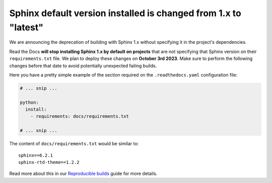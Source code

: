 .. post:: August 2, 2023
   :tags: builders, deprecation
   :author: Manuel
   :location: BCN
   :category: Changelog

Sphinx default version installed is changed from 1.x to "latest"
================================================================

We are announcing the deprecation of building with Sphinx 1.x without specifying it in the project's dependencies.

Read the Docs **will stop installing Sphinx 1.x by default on projects**
that are not specifying that Sphinx version on their ``requirements.txt`` file.
We plan to deploy these changes on **October 3rd 2023**.
Make sure to perform the following changes before that date to avoid potentially unexpected failing builds.

Here you have a pretty simple example of the section required on the ``.readthedocs.yaml`` configuration file:

.. code-block:: yaml

   # ... snip ...

   python:
     install:
       - requirements: docs/requirements.txt

   # ... snip ...

The content of ``docs/requirements.txt`` would be similar to::

  sphinx==6.2.1
  sphinx-rtd-theme==1.2.2

Read more about this in our `Reproducible builds <https://docs.readthedocs.io/en/stable/guides/reproducible-builds.html>`_ guide for more details.
